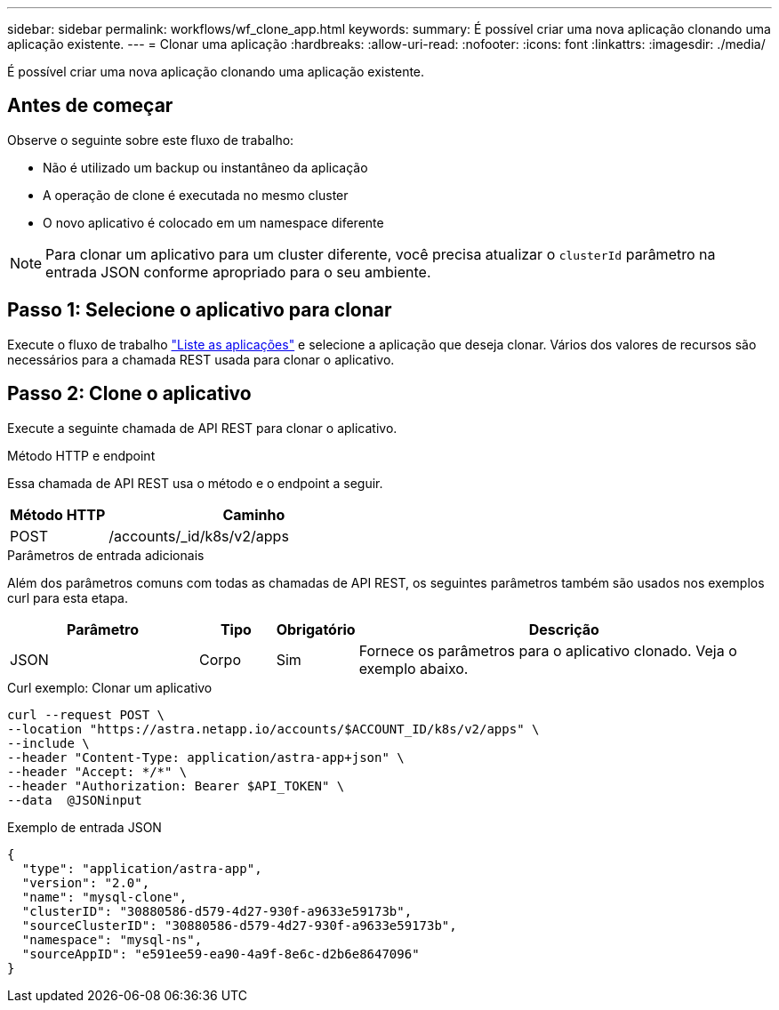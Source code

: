 ---
sidebar: sidebar 
permalink: workflows/wf_clone_app.html 
keywords:  
summary: É possível criar uma nova aplicação clonando uma aplicação existente. 
---
= Clonar uma aplicação
:hardbreaks:
:allow-uri-read: 
:nofooter: 
:icons: font
:linkattrs: 
:imagesdir: ./media/


[role="lead"]
É possível criar uma nova aplicação clonando uma aplicação existente.



== Antes de começar

Observe o seguinte sobre este fluxo de trabalho:

* Não é utilizado um backup ou instantâneo da aplicação
* A operação de clone é executada no mesmo cluster
* O novo aplicativo é colocado em um namespace diferente



NOTE: Para clonar um aplicativo para um cluster diferente, você precisa atualizar o `clusterId` parâmetro na entrada JSON conforme apropriado para o seu ambiente.



== Passo 1: Selecione o aplicativo para clonar

Execute o fluxo de trabalho link:wf_list_man_apps.html["Liste as aplicações"] e selecione a aplicação que deseja clonar. Vários dos valores de recursos são necessários para a chamada REST usada para clonar o aplicativo.



== Passo 2: Clone o aplicativo

Execute a seguinte chamada de API REST para clonar o aplicativo.

.Método HTTP e endpoint
Essa chamada de API REST usa o método e o endpoint a seguir.

[cols="25,75"]
|===
| Método HTTP | Caminho 


| POST | /accounts/_id/k8s/v2/apps 
|===
.Parâmetros de entrada adicionais
Além dos parâmetros comuns com todas as chamadas de API REST, os seguintes parâmetros também são usados nos exemplos curl para esta etapa.

[cols="25,10,10,55"]
|===
| Parâmetro | Tipo | Obrigatório | Descrição 


| JSON | Corpo | Sim | Fornece os parâmetros para o aplicativo clonado. Veja o exemplo abaixo. 
|===
.Curl exemplo: Clonar um aplicativo
[source, curl]
----
curl --request POST \
--location "https://astra.netapp.io/accounts/$ACCOUNT_ID/k8s/v2/apps" \
--include \
--header "Content-Type: application/astra-app+json" \
--header "Accept: */*" \
--header "Authorization: Bearer $API_TOKEN" \
--data  @JSONinput
----
.Exemplo de entrada JSON
[source, json]
----
{
  "type": "application/astra-app",
  "version": "2.0",
  "name": "mysql-clone",
  "clusterID": "30880586-d579-4d27-930f-a9633e59173b",
  "sourceClusterID": "30880586-d579-4d27-930f-a9633e59173b",
  "namespace": "mysql-ns",
  "sourceAppID": "e591ee59-ea90-4a9f-8e6c-d2b6e8647096"
}
----